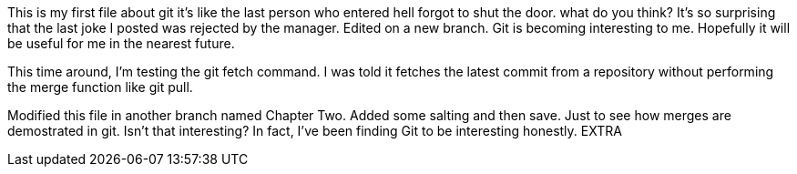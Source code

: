 This is my first file about git
it's like the last person who entered
hell forgot to shut the door.
what do you think?
It's so surprising that the last joke I posted was
rejected by the manager.
Edited on a new branch. Git is becoming interesting
to me. Hopefully it will be useful for me in the nearest
future.

This time around, I'm testing the git fetch command. I was told
it fetches the latest commit from a repository without performing
the merge function like git pull.

Modified this file in another branch named Chapter Two. Added some
salting and then save. Just to see how merges are demostrated in 
git.
Isn't that interesting? In fact, I've been finding Git to be interesting
honestly.
EXTRA
